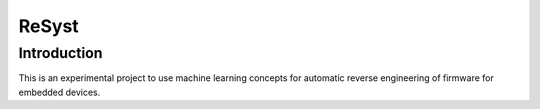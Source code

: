 =========================
 ReSyst
=========================

Introduction
============

This is an experimental project to use machine learning concepts for automatic reverse engineering of firmware for
embedded devices.

